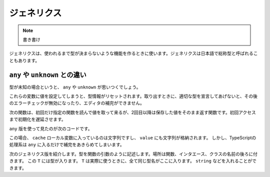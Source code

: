 ジェネリクス
===================

.. note::

   書き書け

ジェネリクスは、使われるまで型が決まらないような機能を作るときに使います。ジェネリクスは日本語で総称型と呼ばれることもあります。

``any`` や ``unknown`` との違い
-----------------------------------------

型が未知の場合というと、 ``any`` や ``unknown`` が思いつくでしょう。

これらの変数に値を設定してしまうと、型情報がリセットされます。取り出すときに、適切な型を宣言してあげないと、その後のエラーチェックが無効になったり、エディタの補完ができません。

次の関数は、初回だけ指定の関数を読んで値を取って来るが、2回目以降は保存した値をそのまま返す関数です。初回アクセスまで初期化を遅延させます。

.. code-block:: ts
   :caption: any版の遅延初期化関数

   function lazyInit(init: () => any): () => any {
     let cache: any;
     let isInit = false;
     return function(): any {
       if (!isInit) {
         cache = init();
       } 
       return cache;
     }
   }

``any`` 版を使って見たのが次のコードです。

.. code-block:: ts
   :caption: 非ジェネリック版の使い方

   const getter = lazyInit(() => "initialized");
   const value = getter();
   // valueはany型なので、上記のvalueの後ろで.をタイプしてもメソッド候補はでてこない

この場合、 ``cache`` ローカル変数に入っているのは文字列ですし、 ``value`` にも文字列が格納されます。
しかし、TypeScriptの処理系は ``any`` に入るだけで補完をあきらめてしまいます。

次のジェネリクス版を紹介します。型を関数の引数のように記述します。場所は関数、インタエース、クラスの名前の後ろに付きます。 この ``T`` には型が入ります。
``T`` は実際に使うときに、全て同じ型名がここに入ります。 ``string`` などを入れることができます。

.. code-block:: ts
   :caption: any版の遅延初期化関数

   function lazyInit<T>(init: () => T): () => T {
     let cache: T;
     let isInit = false;
     return function(): T {
       if (!isInit) {
         cache = init();
       } 
       return cache;
     }
   }

.. code-block:: ts
   :caption: ジェネリック版の使い方

   const getter = lazyInit<string>(() => "initialized");
   const value = getter();
   // valueはstring型なので、上記のvalueの後ろで.をタイプするとメソッド候補が出てくる
